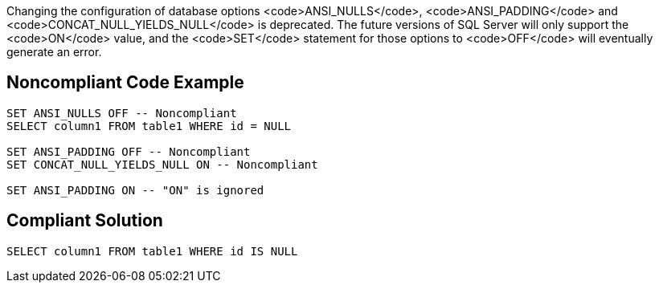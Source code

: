 Changing the configuration of database options <code>ANSI_NULLS</code>, <code>ANSI_PADDING</code> and <code>CONCAT_NULL_YIELDS_NULL</code> is deprecated. The future versions of SQL Server will only support the <code>ON</code> value, and the <code>SET</code> statement for those options to <code>OFF</code> will eventually generate an error.


== Noncompliant Code Example

----
SET ANSI_NULLS OFF -- Noncompliant
SELECT column1 FROM table1 WHERE id = NULL

SET ANSI_PADDING OFF -- Noncompliant
SET CONCAT_NULL_YIELDS_NULL ON -- Noncompliant

SET ANSI_PADDING ON -- "ON" is ignored
----


== Compliant Solution

----
SELECT column1 FROM table1 WHERE id IS NULL
----

